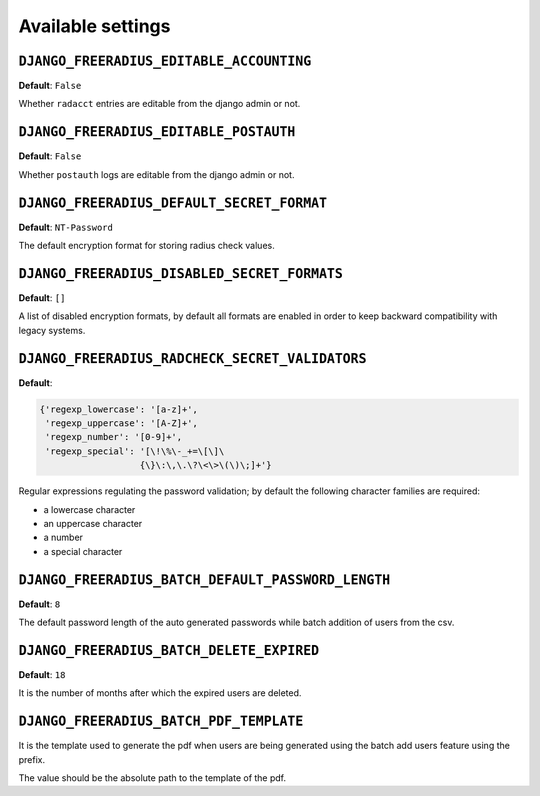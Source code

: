 Available settings
------------------

``DJANGO_FREERADIUS_EDITABLE_ACCOUNTING``
~~~~~~~~~~~~~~~~~~~~~~~~~~~~~~~~~~~~~~~~~

**Default**: ``False``

Whether ``radacct`` entries are editable from the django admin or not.

``DJANGO_FREERADIUS_EDITABLE_POSTAUTH``
~~~~~~~~~~~~~~~~~~~~~~~~~~~~~~~~~~~~~~~

**Default**: ``False``

Whether ``postauth`` logs are editable from the django admin or not.

``DJANGO_FREERADIUS_DEFAULT_SECRET_FORMAT``
~~~~~~~~~~~~~~~~~~~~~~~~~~~~~~~~~~~~~~~~~~~

**Default**: ``NT-Password``

The default encryption format for storing radius check values.

``DJANGO_FREERADIUS_DISABLED_SECRET_FORMATS``
~~~~~~~~~~~~~~~~~~~~~~~~~~~~~~~~~~~~~~~~~~~~~

**Default**: ``[]``

A list of disabled encryption formats, by default all formats are
enabled in order to keep backward compatibility with legacy systems.

``DJANGO_FREERADIUS_RADCHECK_SECRET_VALIDATORS``
~~~~~~~~~~~~~~~~~~~~~~~~~~~~~~~~~~~~~~~~~~~~~~~~

**Default**:

.. code-block:: python

    {'regexp_lowercase': '[a-z]+',
     'regexp_uppercase': '[A-Z]+',
     'regexp_number': '[0-9]+',
     'regexp_special': '[\!\%\-_+=\[\]\
                       {\}\:\,\.\?\<\>\(\)\;]+'}

Regular expressions regulating the password validation;
by default the following character families are required:

- a lowercase character
- an uppercase character
- a number
- a special character

``DJANGO_FREERADIUS_BATCH_DEFAULT_PASSWORD_LENGTH``
~~~~~~~~~~~~~~~~~~~~~~~~~~~~~~~~~~~~~~~~~~~~~~~~~~~

**Default**: ``8``

The default password length of the auto generated passwords while
batch addition of users from the csv.

``DJANGO_FREERADIUS_BATCH_DELETE_EXPIRED``
~~~~~~~~~~~~~~~~~~~~~~~~~~~~~~~~~~~~~~~~~~

**Default**: ``18``

It is the number of months after which the expired users are deleted.

``DJANGO_FREERADIUS_BATCH_PDF_TEMPLATE``
~~~~~~~~~~~~~~~~~~~~~~~~~~~~~~~~~~~~~~~~

It is the template used to generate the pdf when users are being generated using the batch add users feature using the prefix.

The value should be the absolute path to the template of the pdf.
